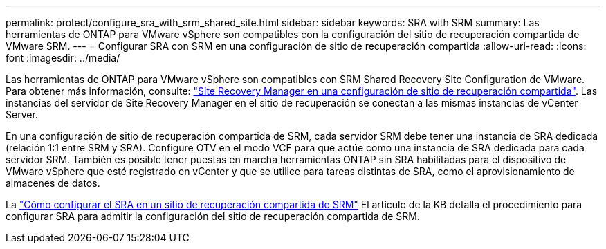 ---
permalink: protect/configure_sra_with_srm_shared_site.html 
sidebar: sidebar 
keywords: SRA with SRM 
summary: Las herramientas de ONTAP para VMware vSphere son compatibles con la configuración del sitio de recuperación compartida de VMware SRM. 
---
= Configurar SRA con SRM en una configuración de sitio de recuperación compartida
:allow-uri-read: 
:icons: font
:imagesdir: ../media/


[role="lead"]
Las herramientas de ONTAP para VMware vSphere son compatibles con SRM Shared Recovery Site Configuration de VMware. Para obtener más información, consulte:  https://techdocs.broadcom.com/us/en/vmware-cis/live-recovery/site-recovery-manager/8-8/site-recovery-manager-installation-and-configuration-8-8.html["Site Recovery Manager en una configuración de sitio de recuperación compartida"]. Las instancias del servidor de Site Recovery Manager en el sitio de recuperación se conectan a las mismas instancias de vCenter Server.

En una configuración de sitio de recuperación compartida de SRM, cada servidor SRM debe tener una instancia de SRA dedicada (relación 1:1 entre SRM y SRA). Configure OTV en el modo VCF para que actúe como una instancia de SRA dedicada para cada servidor SRM. También es posible tener puestas en marcha herramientas ONTAP sin SRA habilitadas para el dispositivo de VMware vSphere que esté registrado en vCenter y que se utilice para tareas distintas de SRA, como el aprovisionamiento de almacenes de datos.

La https://kb.netapp.com/mgmt/OTV/SRA/Storage_Replication_Adapter%3A_How_to_configure_SRA_in_a_SRM_Shared_Recovery_Site["Cómo configurar el SRA en un sitio de recuperación compartida de SRM"] El artículo de la KB detalla el procedimiento para configurar SRA para admitir la configuración del sitio de recuperación compartida de SRM.
